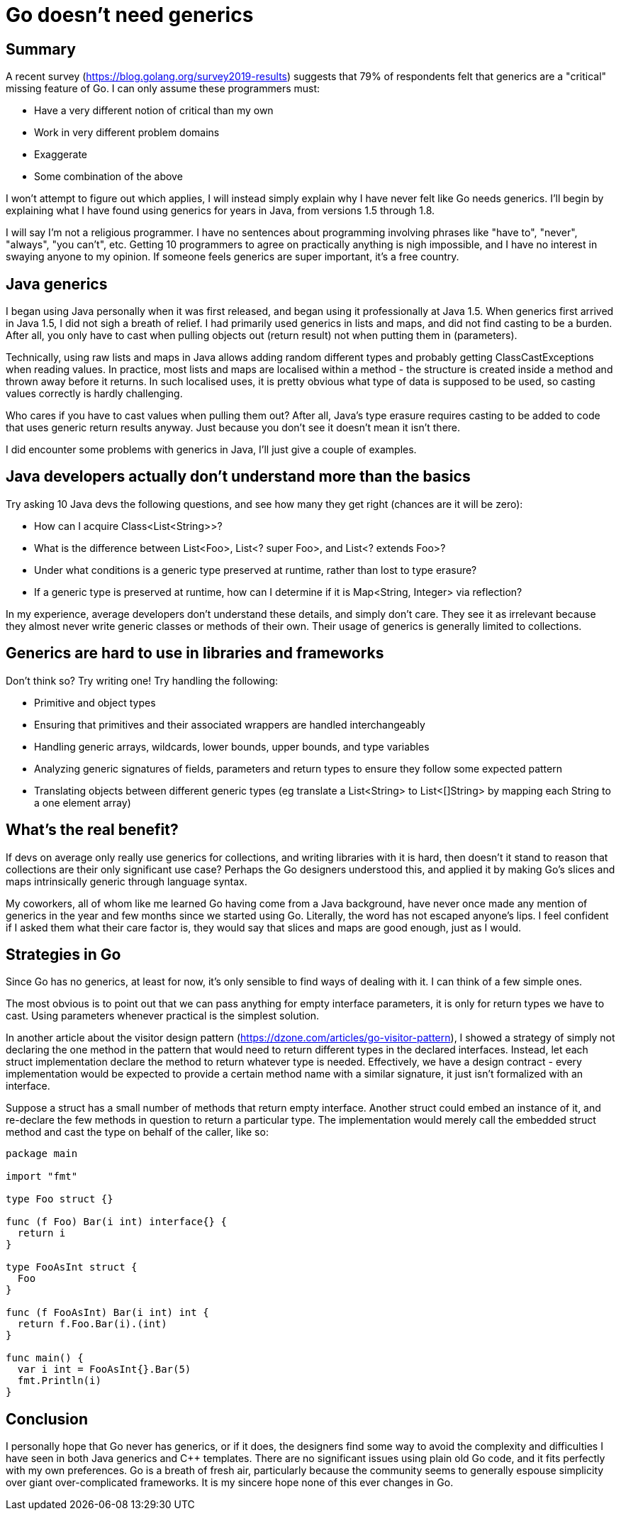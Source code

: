// SPDX-License-Identifier: Apache-2.0
:doctype: article

= Go doesn't need generics

== Summary

A recent survey (https://blog.golang.org/survey2019-results) suggests that 79% of respondents felt that generics are a "critical" missing feature of Go.
I can only assume these programmers must:

* Have a very different notion of critical than my own
* Work in very different problem domains
* Exaggerate
* Some combination of the above

I won't attempt to figure out which applies, I will instead simply explain why I have never felt like Go needs generics.
I'll begin by explaining what I have found using generics for years in Java, from versions 1.5 through 1.8.

I will say I'm not a religious programmer. I have no sentences about programming involving phrases like "have to", "never",
"always", "you can't", etc. Getting 10 programmers to agree on practically anything is nigh impossible, and I have no
interest in swaying anyone to my opinion. If someone feels generics are super important, it's a free country.

== Java generics

I began using Java personally when it was first released, and began using it professionally at Java 1.5. When generics
first arrived in Java 1.5, I did not sigh a breath of relief. I had primarily used generics in lists and maps, and did
not find casting to be a burden. After all, you only have to cast when pulling objects out (return result) not when
putting them in (parameters).

Technically, using raw lists and maps in Java allows adding random different types and probably getting
ClassCastExceptions when reading values. In practice, most lists and maps are localised within a method - the structure
is created inside a method and thrown away before it returns. In such localised uses, it is pretty obvious what type of
data is supposed to be used, so casting values correctly is hardly challenging.

Who cares if you have to cast values when pulling them out? After all, Java's type erasure requires casting to be added
to code that uses generic return results anyway. Just because you don't see it doesn't mean it isn't there.

I did encounter some problems with generics in Java, I'll just give a couple of examples.

== Java developers actually don't understand more than the basics

Try asking 10 Java devs the following questions, and see how many they get right (chances are it will be zero):

* How can I acquire Class<List<String>>?
* What is the difference between List<Foo>, List<? super Foo>, and List<? extends Foo>?
* Under what conditions is a generic type preserved at runtime, rather than lost to type erasure?
* If a generic type is preserved at runtime, how can I determine if it is Map<String, Integer> via reflection?

In my experience, average developers don't understand these details, and simply don't care. They see it as irrelevant
because they almost never write generic classes or methods of their own. Their usage of generics is generally limited to
collections.

== Generics are hard to use in libraries and frameworks

Don't think so? Try writing one! Try handling the following:

* Primitive and object types
* Ensuring that primitives and their associated wrappers are handled interchangeably
* Handling generic arrays, wildcards, lower bounds, upper bounds, and type variables
* Analyzing generic signatures of fields, parameters and return types to ensure they follow some expected pattern
* Translating objects between different generic types (eg translate a List<String> to List<[]String> by mapping each String to a one element array)

== What's the real benefit?

If devs on average only really use generics for collections, and writing libraries with it is hard, then doesn't it
stand to reason that collections are their only significant use case? Perhaps the Go designers understood this, and
applied it by making Go's slices and maps intrinsically generic through language syntax.

My coworkers, all of whom like me learned Go having come from a Java background, have never once made any mention of
generics in the year and few months since we started using Go. Literally, the word has not escaped anyone's lips. I feel
confident if I asked them what their care factor is, they would say that slices and maps are good enough, just as I would.

== Strategies in Go

Since Go has no generics, at least for now, it's only sensible to find ways of dealing with it. I can think of a few simple ones.

The most obvious is to point out that we can pass anything for empty interface parameters, it is only for return types we
have to cast. Using parameters whenever practical is the simplest solution.

In another article about the visitor design pattern (https://dzone.com/articles/go-visitor-pattern), I showed a strategy
of simply not declaring the one method in the pattern that would need to return different types in the declared interfaces.
Instead, let each struct implementation declare the method to return whatever type is needed. Effectively, we have a
design contract - every implementation would be expected to provide a certain method name with a similar signature, it
just isn't formalized with an interface.

Suppose a struct has a small number of methods that return empty interface. Another struct could embed an instance of it,
and re-declare the few methods in question to return a particular type. The implementation would merely call the embedded
struct method and cast the type on behalf of the caller, like so:

....
package main

import "fmt"

type Foo struct {}

func (f Foo) Bar(i int) interface{} {
  return i
}

type FooAsInt struct {
  Foo
}

func (f FooAsInt) Bar(i int) int {
  return f.Foo.Bar(i).(int)
}

func main() {
  var i int = FooAsInt{}.Bar(5)
  fmt.Println(i)
}
....

== Conclusion

I personally hope that Go never has generics, or if it does, the designers find some way to avoid the complexity and
difficulties I have seen in both Java generics and C++ templates. There are no significant issues using plain old Go code,
and it fits perfectly with my own preferences. Go is a breath of fresh air, particularly because the community seems to
generally espouse simplicity over giant over-complicated frameworks. It is my sincere hope none of this ever changes in Go.
